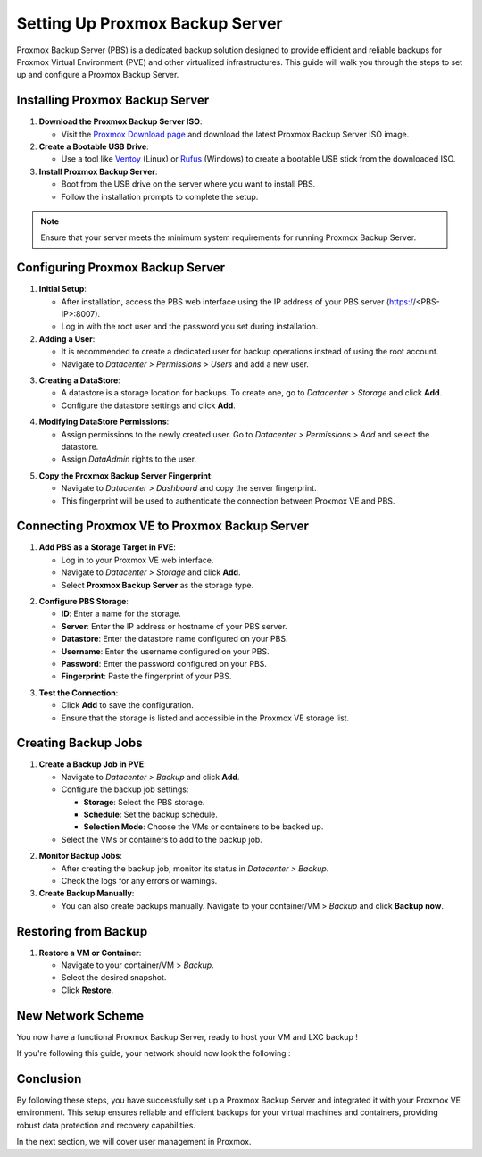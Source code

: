 Setting Up Proxmox Backup Server
================================

Proxmox Backup Server (PBS) is a dedicated backup solution designed to provide efficient and reliable backups for Proxmox Virtual Environment (PVE) and other virtualized infrastructures. This guide will walk you through the steps to set up and configure a Proxmox Backup Server.

Installing Proxmox Backup Server
--------------------------------

1. **Download the Proxmox Backup Server ISO**:

   - Visit the `Proxmox Download page <https://www.proxmox.com/en/downloads>`_ and download the latest Proxmox Backup Server ISO image.

2. **Create a Bootable USB Drive**:

   - Use a tool like `Ventoy <https://www.ventoy.net>`_ (Linux) or `Rufus <https://rufus.ie>`_ (Windows) to create a bootable USB stick from the downloaded ISO.

3. **Install Proxmox Backup Server**:

   - Boot from the USB drive on the server where you want to install PBS.

   - Follow the installation prompts to complete the setup.

.. note::
   Ensure that your server meets the minimum system requirements for running Proxmox Backup Server.

.. image:: ./images/PBS.png
    :alt: Installing Proxmox Backup Server
    :align: center

Configuring Proxmox Backup Server
---------------------------------

1. **Initial Setup**:

   - After installation, access the PBS web interface using the IP address of your PBS server (https://<PBS-IP>:8007).
   
   - Log in with the root user and the password you set during installation.

2. **Adding a User**:

   - It is recommended to create a dedicated user for backup operations instead of using the root account.
   
   - Navigate to `Datacenter > Permissions > Users` and add a new user.

.. image:: ./images/pbs_adduser.png
    :alt: Adding a user in PBS
    :align: center

3. **Creating a DataStore**:
   
   - A datastore is a storage location for backups. To create one, go to `Datacenter > Storage` and click **Add**.
   
   - Configure the datastore settings and click **Add**.

.. image:: ./images/pbs_dtstore.png
    :alt: Creating a datastore
    :align: center

4. **Modifying DataStore Permissions**:
  
   - Assign permissions to the newly created user. Go to `Datacenter > Permissions > Add` and select the datastore.
  
   - Assign `DataAdmin` rights to the user.

.. image:: ./images/pbs_dts_mgmt.png
    :alt: Modifying datastore permissions
    :align: center

5. **Copy the Proxmox Backup Server Fingerprint**:
   
   - Navigate to `Datacenter > Dashboard` and copy the server fingerprint.
  
   - This fingerprint will be used to authenticate the connection between Proxmox VE and PBS.

.. image:: ./images/pbs_fingerprint.png
    :alt: Copying the fingerprint
    :align: center

Connecting Proxmox VE to Proxmox Backup Server
----------------------------------------------

1. **Add PBS as a Storage Target in PVE**:
 
   - Log in to your Proxmox VE web interface.
  
   - Navigate to `Datacenter > Storage` and click **Add**.
   
   - Select **Proxmox Backup Server** as the storage type.

.. image:: ./images/add_pbs.png
    :alt: Adding PBS as a storage target in PVE
    :align: center

2. **Configure PBS Storage**:
  
   - **ID**: Enter a name for the storage.
  
   - **Server**: Enter the IP address or hostname of your PBS server.
  
   - **Datastore**: Enter the datastore name configured on your PBS.
   
   - **Username**: Enter the username configured on your PBS.
  
   - **Password**: Enter the password configured on your PBS.
   
   - **Fingerprint**: Paste the fingerprint of your PBS.

.. image:: ./images/add_pbs2.png
    :alt: Configuring PBS storage in PVE
    :align: center

3. **Test the Connection**:
   
   - Click **Add** to save the configuration.
   
   - Ensure that the storage is listed and accessible in the Proxmox VE storage list.

.. image:: ./images/add_pbs3.png
    :alt: Testing PBS storage connection in PVE
    :align: center

Creating Backup Jobs
--------------------

1. **Create a Backup Job in PVE**:

 
   - Navigate to `Datacenter > Backup` and click **Add**.
  
   - Configure the backup job settings:
 
     - **Storage**: Select the PBS storage.
    
     - **Schedule**: Set the backup schedule.
     
     - **Selection Mode**: Choose the VMs or containers to be backed up.
  
   - Select the VMs or containers to add to the backup job.

.. image:: ./images/schedule_backup.png
    :alt: Creating a backup job in PVE
    :align: center

2. **Monitor Backup Jobs**:

   - After creating the backup job, monitor its status in `Datacenter > Backup`.
  
   - Check the logs for any errors or warnings.

3. **Create Backup Manually**:

   - You can also create backups manually. Navigate to your container/VM > `Backup` and click **Backup now**.

.. image:: ./images/manual_backup.png
    :alt: Creating a manual backup
    :align: center

Restoring from Backup
---------------------

1. **Restore a VM or Container**:

   - Navigate to your container/VM > `Backup`.

   - Select the desired snapshot.

   - Click **Restore**.

.. image:: ./images/restore.png
    :alt: Restoring from a backup
    :align: center


New Network Scheme
------------------

You now have a functional Proxmox Backup Server, ready to host your VM and LXC backup ! 

If you're following this guide, your network should now look the following : 

.. image:: ./images/backup.png
    :alt: Network scheme
    :align: center


Conclusion
----------

By following these steps, you have successfully set up a Proxmox Backup Server and integrated it with your Proxmox VE environment. This setup ensures reliable and efficient backups for your virtual machines and containers, providing robust data protection and recovery capabilities.

In the next section, we will cover user management in Proxmox.
